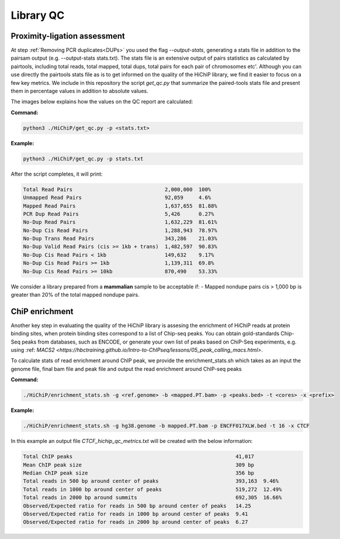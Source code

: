 .. _LQ:

Library QC
==========

Proximity-ligation assessment
-----------------------------

At step :ref:`Removing PCR duplicates<DUPs>` you used the flag `--output-stats`, generating a stats file in addition to the pairsam output (e.g. --output-stats stats.txt). The stats file is an extensive output of pairs statistics as calculated by pairtools, including total reads, total mapped, total dups, total pairs for each pair of chromosomes etc'. Although you can use directly the pairtools stats file as is to get informed on the quality of the HiChiP library, we find it easier to focus on a few key metrics. We include in this repository the script `get_qc.py` that summarize the paired-tools stats file and present them in percentage values in addition to absolute values.

The images below explains how the values on the QC report are calculated:

.. image:: /images/QC_align.png

.. image:: /images/QC_cis_trans_valids.png

**Command:**

.. code-block:: console

   python3 ./HiChiP/get_qc.py -p <stats.txt>


**Example:**

.. code-block:: console

   python3 ./HiChiP/get_qc.py -p stats.txt 


After the script completes, it will print:

.. code-block:: console

   Total Read Pairs                              2,000,000  100%
   Unmapped Read Pairs                           92,059     4.6%
   Mapped Read Pairs                             1,637,655  81.88%
   PCR Dup Read Pairs                            5,426      0.27%
   No-Dup Read Pairs                             1,632,229  81.61%
   No-Dup Cis Read Pairs                         1,288,943  78.97%
   No-Dup Trans Read Pairs                       343,286    21.03%
   No-Dup Valid Read Pairs (cis >= 1kb + trans)  1,482,597  90.83%
   No-Dup Cis Read Pairs < 1kb                   149,632    9.17%
   No-Dup Cis Read Pairs >= 1kb                  1,139,311  69.8%
   No-Dup Cis Read Pairs >= 10kb                 870,490    53.33%



We consider a library prepared from a **mammalian** sample to be acceptable if:
- Mapped nondupe pairs cis > 1,000 bp is greater than 20% of the total mapped nondupe pairs.


ChiP enrichment
---------------

Another key step in evaluating the quality of the HiChiP library is assesing the enrichment of HiChiP reads at protein binding sites, when protein binding sites correspond to a list of Chip-seq peaks. You can obtain gold-standards Chip-Seq peaks from databases, such as ENCODE, or generate your own list of peaks based on ChiP-Seq experiments, e.g. using :ref: `MACS2 <https://hbctraining.github.io/Intro-to-ChIPseq/lessons/05_peak_calling_macs.html>`. 


To calculate stats of read enrichment around ChIP peak, we provide the enrichment_stats.sh which takes as an input the genome file, final bam file and peak file and output the read enrichment around ChIP-seq peaks

**Command:**

.. code-block:: console

   ./HiChiP/enrichment_stats.sh -g <ref.genome> -b <mapped.PT.bam> -p <peaks.bed> -t <cores> -x <prefix>


**Example:**

.. code-block:: console

   ./HiChiP/enrichment_stats.sh -g hg38.genome -b mapped.PT.bam -p ENCFF017XLW.bed -t 16 -x CTCF


In this example an output file `CTCF_hichip_qc_metrics.txt` will be created  with the below information:


.. code-block:: console

   Total ChIP peaks                                                     41,017
   Mean ChIP peak size                                                  309 bp
   Median ChIP peak size                                                356 bp
   Total reads in 500 bp around center of peaks                         393,163  9.46%
   Total reads in 1000 bp around center of peaks                        519,272  12.49%
   Total reads in 2000 bp around summits                                692,305  16.66%
   Observed/Expected ratio for reads in 500 bp around center of peaks   14.25
   Observed/Expected ratio for reads in 1000 bp around center of peaks  9.41
   Observed/Expected ratio for reads in 2000 bp around center of peaks  6.27

